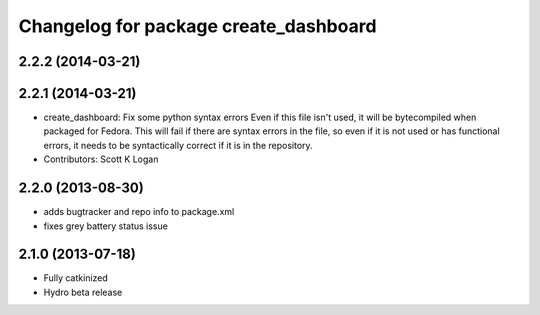 ^^^^^^^^^^^^^^^^^^^^^^^^^^^^^^^^^^^^^^
Changelog for package create_dashboard
^^^^^^^^^^^^^^^^^^^^^^^^^^^^^^^^^^^^^^

2.2.2 (2014-03-21)
------------------

2.2.1 (2014-03-21)
------------------
* create_dashboard: Fix some python syntax errors
  Even if this file isn't used, it will be bytecompiled when packaged for Fedora. This will fail if there are syntax errors in the file, so even if it is not used or has functional errors, it needs to be syntactically correct if it is in the repository.
* Contributors: Scott K Logan

2.2.0 (2013-08-30)
------------------
* adds bugtracker and repo info to package.xml
* fixes grey battery status issue

2.1.0 (2013-07-18)
------------------
* Fully catkinized
* Hydro beta release
